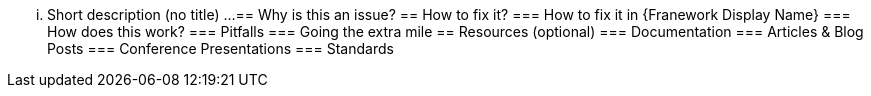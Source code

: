 ... Short description (no title) ...
== Why is this an issue?
== How to fix it?
=== How to fix it in {Franework Display Name}
=== How does this work?
=== Pitfalls
=== Going the extra mile
== Resources (optional)
=== Documentation
=== Articles & Blog Posts
=== Conference Presentations
=== Standards
